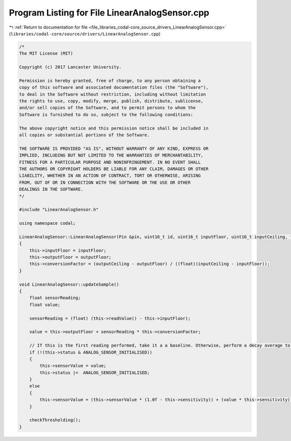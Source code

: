 
.. _program_listing_file_libraries_codal-core_source_drivers_LinearAnalogSensor.cpp:

Program Listing for File LinearAnalogSensor.cpp
===============================================

|exhale_lsh| :ref:`Return to documentation for file <file_libraries_codal-core_source_drivers_LinearAnalogSensor.cpp>` (``libraries/codal-core/source/drivers/LinearAnalogSensor.cpp``)

.. |exhale_lsh| unicode:: U+021B0 .. UPWARDS ARROW WITH TIP LEFTWARDS

.. code-block:: cpp

   /*
   The MIT License (MIT)
   
   Copyright (c) 2017 Lancaster University.
   
   Permission is hereby granted, free of charge, to any person obtaining a
   copy of this software and associated documentation files (the "Software"),
   to deal in the Software without restriction, including without limitation
   the rights to use, copy, modify, merge, publish, distribute, sublicense,
   and/or sell copies of the Software, and to permit persons to whom the
   Software is furnished to do so, subject to the following conditions:
   
   The above copyright notice and this permission notice shall be included in
   all copies or substantial portions of the Software.
   
   THE SOFTWARE IS PROVIDED "AS IS", WITHOUT WARRANTY OF ANY KIND, EXPRESS OR
   IMPLIED, INCLUDING BUT NOT LIMITED TO THE WARRANTIES OF MERCHANTABILITY,
   FITNESS FOR A PARTICULAR PURPOSE AND NONINFRINGEMENT. IN NO EVENT SHALL
   THE AUTHORS OR COPYRIGHT HOLDERS BE LIABLE FOR ANY CLAIM, DAMAGES OR OTHER
   LIABILITY, WHETHER IN AN ACTION OF CONTRACT, TORT OR OTHERWISE, ARISING
   FROM, OUT OF OR IN CONNECTION WITH THE SOFTWARE OR THE USE OR OTHER
   DEALINGS IN THE SOFTWARE.
   */
   
   #include "LinearAnalogSensor.h"
   
   using namespace codal;
   
   LinearAnalogSensor::LinearAnalogSensor(Pin &pin, uint16_t id, uint16_t inputFloor, uint16_t inputCeiling, float outputFloor, float outputCeiling) : AnalogSensor(pin, id)
   {
       this->inputFloor = inputFloor;
       this->outputFloor = outputFloor;
       this->conversionFactor = (outputCeiling - outputFloor) / ((float)(inputCeiling - inputFloor));
   }
   
   void LinearAnalogSensor::updateSample()
   {
       float sensorReading;
       float value;
   
       sensorReading = (float) (this->readValue() - this->inputFloor);
   
       value = this->outputFloor + sensorReading * this->conversionFactor;
   
       // If this is the first reading performed, take it a a baseline. Otherwise, perform a decay average to smooth out the data.
       if (!(this->status & ANALOG_SENSOR_INITIALISED))
       {
           this->sensorValue = value;
           this->status |=  ANALOG_SENSOR_INITIALISED;
       }
       else
       {
           this->sensorValue = (this->sensorValue * (1.0f - this->sensitivity)) + (value * this->sensitivity);
       }
   
       checkThresholding();
   }
